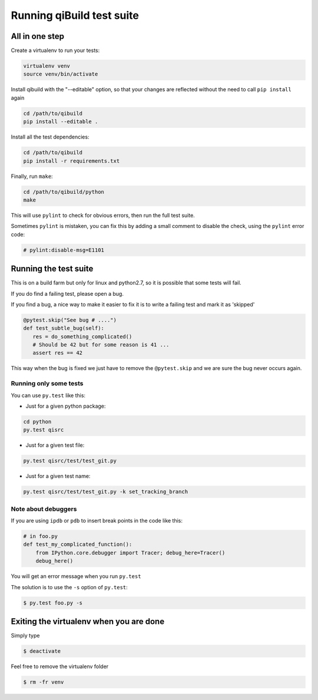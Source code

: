 .. _qibuild-test-suite:

Running qiBuild test suite
==========================


All in one step
---------------

Create a virtualenv to run your tests:

.. code-block:: console

  virtualenv venv
  source venv/bin/activate

Install qibuild with the "--editable" option, so that your
changes are reflected without the need to call ``pip install`` again

.. code-block:: console

  cd /path/to/qibuild
  pip install --editable .

Install all the test dependencies:

.. code-block:: console

    cd /path/to/qibuild
    pip install -r requirements.txt

Finally, run ``make``:

.. code-block:: console

  cd /path/to/qibuild/python
  make

This will use ``pylint`` to check for obvious errors, then run the full test suite.

Sometimes ``pylint`` is mistaken, you can fix this by adding a small comment
to disable the check, using the ``pylint`` error code:

.. code-block:: python

    # pylint:disable-msg=E1101

Running the test suite
----------------------

This is on a build farm but only for linux and python2.7, so it is possible
that some tests will fail.

If you do find a failing test, please open a bug.

If you find a bug, a nice way to make it easier to fix it is to write a
failing test and mark it as 'skipped'

.. code-block:: python

  @pytest.skip("See bug # ....")
  def test_subtle_bug(self):
     res = do_something_complicated()
     # Should be 42 but for some reason is 41 ...
     assert res == 42


This way when the bug is fixed we just have to remove the ``@pytest.skip``
and we are sure the bug never occurs again.


Running only some tests
+++++++++++++++++++++++

You can use ``py.test`` like this:

* Just for a given python package:

.. code-block:: console

    cd python
    py.test qisrc

* Just for a given test file:

.. code-block:: console

    py.test qisrc/test/test_git.py

* Just for a given test name:

.. code-block:: console

    py.test qisrc/test/test_git.py -k set_tracking_branch

Note about debuggers
++++++++++++++++++++


If you are using ``ipdb`` or ``pdb`` to insert break points in the code like this:

.. code-block:: python

    # in foo.py
    def test_my_complicated_function():
        from IPython.core.debugger import Tracer; debug_here=Tracer()
        debug_here()


You will get an error message when you run ``py.test``

The solution is to use the ``-s`` option of ``py.test``:

.. code-block:: console

  $ py.test foo.py -s


Exiting the virtualenv when you are done
----------------------------------------

Simply type

.. code-block:: console

  $ deactivate

Feel free to remove the virtualenv folder

.. code-block:: console

  $ rm -fr venv
